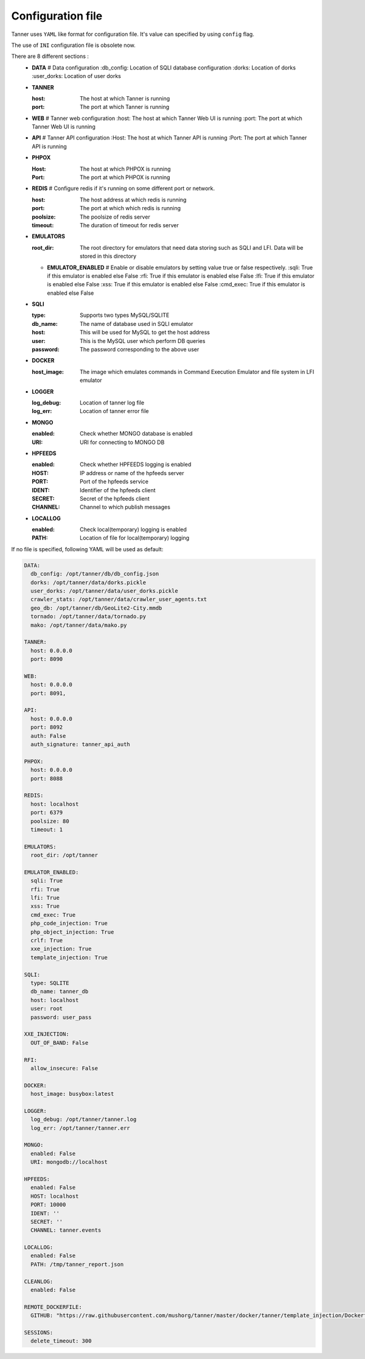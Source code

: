 Configuration file
==================
Tanner uses ``YAML`` like format for configuration file. It's value can specified by using ``config`` flag.

The use of ``INI`` configuration file is obsolete now.

There are 8 different sections :
  * **DATA**
    # Data configuration
    :db_config: Location of SQLI database configuration
    :dorks: Location of dorks
    :user_dorks: Location of user dorks
  * **TANNER**

    :host: The host at which Tanner is running
    :port: The port at which Tanner is running
  * **WEB**
    # Tanner web configuration
    :host: The host at which Tanner Web UI is running
    :port: The port at which Tanner Web UI is running
  * **API**
    # Tanner API configuration
    :Host: The host at which Tanner API is running
    :Port: The port at which Tanner API is running
  * **PHPOX**

    :Host: The host at which PHPOX is running
    :Port: The port at which PHPOX is running
  * **REDIS**
    # Configure redis if it's running on some different port or network.
    
    :host: The host address at which redis is running
    :port: The port at which which redis is running
    :poolsize: The poolsize of redis server
    :timeout: The duration of timeout for redis server
  * **EMULATORS**
    
    :root_dir: The root directory for emulators that need data storing such as SQLI and LFI. Data will be stored in this directory

    * **EMULATOR_ENABLED**
      # Enable or disable emulators by setting value true or false respectively.
      :sqli: True if this emulator is enabled else False
      :rfi: True if this emulator is enabled else False
      :lfi: True if this emulator is enabled else False
      :xss: True if this emulator is enabled else False
      :cmd_exec: True if this emulator is enabled else False

  * **SQLI**

    :type: Supports two types MySQL/SQLITE
    :db_name: The name of database used in SQLI emulator
    :host: This will be used for MySQL to get the host address
    :user: This is the MySQL user which perform DB queries
    :password: The password corresponding to the above user
  * **DOCKER**

    :host_image: The image which emulates commands in Command Execution Emulator and file system in LFI emulator
  * **LOGGER**

    :log_debug: Location of tanner log file
    :log_err: Location of tanner error file
  * **MONGO**

    :enabled: Check whether MONGO database is enabled
    :URI: URI for connecting to MONGO DB
  * **HPFEEDS**

    :enabled: Check whether HPFEEDS logging is enabled
    :HOST: IP address or name of the hpfeeds server
    :PORT: Port of the hpfeeds service
    :IDENT: Identifier of the hpfeeds client
    :SECRET: Secret of the hpfeeds client
    :CHANNEL: Channel to which publish messages
  * **LOCALLOG**

    :enabled: Check local(temporary) logging is enabled
    :PATH: Location of file for local(temporary) logging

If no file is specified, following YAML will be used as default:

.. code-block:: python

  DATA:
    db_config: /opt/tanner/db/db_config.json
    dorks: /opt/tanner/data/dorks.pickle
    user_dorks: /opt/tanner/data/user_dorks.pickle
    crawler_stats: /opt/tanner/data/crawler_user_agents.txt
    geo_db: /opt/tanner/db/GeoLite2-City.mmdb
    tornado: /opt/tanner/data/tornado.py
    mako: /opt/tanner/data/mako.py

  TANNER:
    host: 0.0.0.0
    port: 8090

  WEB:
    host: 0.0.0.0
    port: 8091,

  API:
    host: 0.0.0.0
    port: 8092
    auth: False
    auth_signature: tanner_api_auth

  PHPOX:
    host: 0.0.0.0
    port: 8088

  REDIS:
    host: localhost
    port: 6379
    poolsize: 80
    timeout: 1

  EMULATORS:
    root_dir: /opt/tanner

  EMULATOR_ENABLED:
    sqli: True
    rfi: True
    lfi: True
    xss: True
    cmd_exec: True
    php_code_injection: True
    php_object_injection: True
    crlf: True
    xxe_injection: True
    template_injection: True

  SQLI:
    type: SQLITE
    db_name: tanner_db
    host: localhost
    user: root
    password: user_pass

  XXE_INJECTION:
    OUT_OF_BAND: False

  RFI:
    allow_insecure: False

  DOCKER:
    host_image: busybox:latest

  LOGGER:
    log_debug: /opt/tanner/tanner.log
    log_err: /opt/tanner/tanner.err

  MONGO:
    enabled: False
    URI: mongodb://localhost

  HPFEEDS:
    enabled: False
    HOST: localhost
    PORT: 10000
    IDENT: ''
    SECRET: ''
    CHANNEL: tanner.events

  LOCALLOG:
    enabled: False
    PATH: /tmp/tanner_report.json

  CLEANLOG:
    enabled: False

  REMOTE_DOCKERFILE:
    GITHUB: "https://raw.githubusercontent.com/mushorg/tanner/master/docker/tanner/template_injection/Dockerfile"

  SESSIONS:
    delete_timeout: 300

